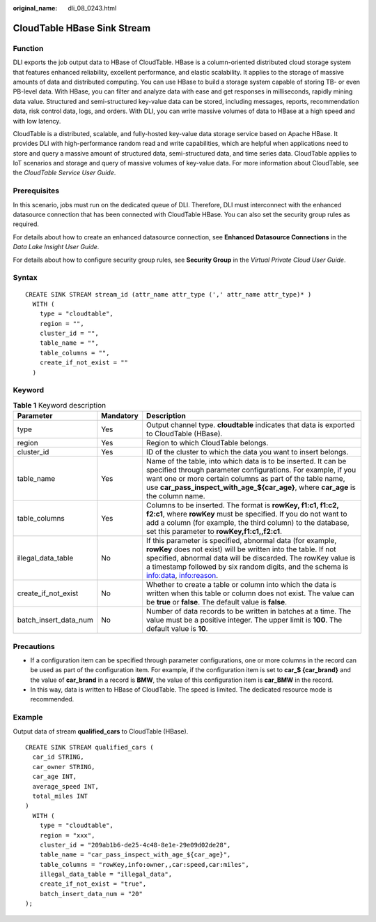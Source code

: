 :original_name: dli_08_0243.html

.. _dli_08_0243:

CloudTable HBase Sink Stream
============================

Function
--------

DLI exports the job output data to HBase of CloudTable. HBase is a column-oriented distributed cloud storage system that features enhanced reliability, excellent performance, and elastic scalability. It applies to the storage of massive amounts of data and distributed computing. You can use HBase to build a storage system capable of storing TB- or even PB-level data. With HBase, you can filter and analyze data with ease and get responses in milliseconds, rapidly mining data value. Structured and semi-structured key-value data can be stored, including messages, reports, recommendation data, risk control data, logs, and orders. With DLI, you can write massive volumes of data to HBase at a high speed and with low latency.

CloudTable is a distributed, scalable, and fully-hosted key-value data storage service based on Apache HBase. It provides DLI with high-performance random read and write capabilities, which are helpful when applications need to store and query a massive amount of structured data, semi-structured data, and time series data. CloudTable applies to IoT scenarios and storage and query of massive volumes of key-value data. For more information about CloudTable, see the *CloudTable Service User Guide*.

Prerequisites
-------------

In this scenario, jobs must run on the dedicated queue of DLI. Therefore, DLI must interconnect with the enhanced datasource connection that has been connected with CloudTable HBase. You can also set the security group rules as required.

For details about how to create an enhanced datasource connection, see **Enhanced Datasource Connections** in the *Data Lake Insight User Guide*.

For details about how to configure security group rules, see **Security Group** in the *Virtual Private Cloud User Guide*.

Syntax
------

::

   CREATE SINK STREAM stream_id (attr_name attr_type (',' attr_name attr_type)* )
     WITH (
       type = "cloudtable",
       region = "",
       cluster_id = "",
       table_name = "",
       table_columns = "",
       create_if_not_exist = ""
     )

Keyword
-------

.. table:: **Table 1** Keyword description

   +-----------------------+-----------+------------------------------------------------------------------------------------------------------------------------------------------------------------------------------------------------------------------------------------------------------------------------------------+
   | Parameter             | Mandatory | Description                                                                                                                                                                                                                                                                        |
   +=======================+===========+====================================================================================================================================================================================================================================================================================+
   | type                  | Yes       | Output channel type. **cloudtable** indicates that data is exported to CloudTable (HBase).                                                                                                                                                                                         |
   +-----------------------+-----------+------------------------------------------------------------------------------------------------------------------------------------------------------------------------------------------------------------------------------------------------------------------------------------+
   | region                | Yes       | Region to which CloudTable belongs.                                                                                                                                                                                                                                                |
   +-----------------------+-----------+------------------------------------------------------------------------------------------------------------------------------------------------------------------------------------------------------------------------------------------------------------------------------------+
   | cluster_id            | Yes       | ID of the cluster to which the data you want to insert belongs.                                                                                                                                                                                                                    |
   +-----------------------+-----------+------------------------------------------------------------------------------------------------------------------------------------------------------------------------------------------------------------------------------------------------------------------------------------+
   | table_name            | Yes       | Name of the table, into which data is to be inserted. It can be specified through parameter configurations. For example, if you want one or more certain columns as part of the table name, use **car_pass_inspect_with_age_${car_age}**, where **car_age** is the column name.    |
   +-----------------------+-----------+------------------------------------------------------------------------------------------------------------------------------------------------------------------------------------------------------------------------------------------------------------------------------------+
   | table_columns         | Yes       | Columns to be inserted. The format is **rowKey, f1:c1, f1:c2, f2:c1**, where **rowKey** must be specified. If you do not want to add a column (for example, the third column) to the database, set this parameter to **rowKey,f1:c1,,f2:c1**.                                      |
   +-----------------------+-----------+------------------------------------------------------------------------------------------------------------------------------------------------------------------------------------------------------------------------------------------------------------------------------------+
   | illegal_data_table    | No        | If this parameter is specified, abnormal data (for example, **rowKey** does not exist) will be written into the table. If not specified, abnormal data will be discarded. The rowKey value is a timestamp followed by six random digits, and the schema is info:data, info:reason. |
   +-----------------------+-----------+------------------------------------------------------------------------------------------------------------------------------------------------------------------------------------------------------------------------------------------------------------------------------------+
   | create_if_not_exist   | No        | Whether to create a table or column into which the data is written when this table or column does not exist. The value can be **true** or **false**. The default value is **false**.                                                                                               |
   +-----------------------+-----------+------------------------------------------------------------------------------------------------------------------------------------------------------------------------------------------------------------------------------------------------------------------------------------+
   | batch_insert_data_num | No        | Number of data records to be written in batches at a time. The value must be a positive integer. The upper limit is **100**. The default value is **10**.                                                                                                                          |
   +-----------------------+-----------+------------------------------------------------------------------------------------------------------------------------------------------------------------------------------------------------------------------------------------------------------------------------------------+

Precautions
-----------

-  If a configuration item can be specified through parameter configurations, one or more columns in the record can be used as part of the configuration item. For example, if the configuration item is set to **car_$ {car_brand}** and the value of **car_brand** in a record is **BMW**, the value of this configuration item is **car_BMW** in the record.
-  In this way, data is written to HBase of CloudTable. The speed is limited. The dedicated resource mode is recommended.

Example
-------

Output data of stream **qualified_cars** to CloudTable (HBase).

::

   CREATE SINK STREAM qualified_cars (
     car_id STRING,
     car_owner STRING,
     car_age INT,
     average_speed INT,
     total_miles INT
   )
     WITH (
       type = "cloudtable",
       region = "xxx",
       cluster_id = "209ab1b6-de25-4c48-8e1e-29e09d02de28",
       table_name = "car_pass_inspect_with_age_${car_age}",
       table_columns = "rowKey,info:owner,,car:speed,car:miles",
       illegal_data_table = "illegal_data",
       create_if_not_exist = "true",
       batch_insert_data_num = "20"
   );
